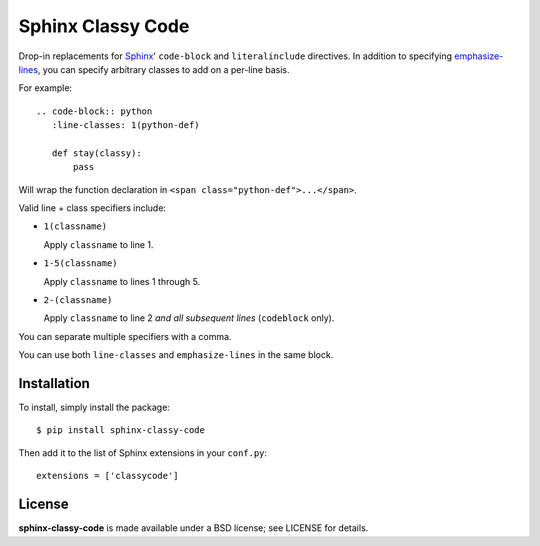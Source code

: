 ==================
Sphinx Classy Code
==================

.. image:: https://travis-ci.org/nyergler/sphinx-classy-code.png?branch=master
   :target: https://travis-ci.org/nyergler/sphinx-classy-code

.. image:: https://coveralls.io/repos/nyergler/sphinx-classy-code/badge.png
  :target: https://coveralls.io/r/nyergler/sphinx-classy-code


Drop-in replacements for Sphinx_\ ' ``code-block`` and
``literalinclude`` directives. In addition to specifying
`emphasize-lines`_, you can specify arbitrary classes to add on a
per-line basis.

For example::

  .. code-block:: python
     :line-classes: 1(python-def)

     def stay(classy):
         pass

Will wrap the function declaration in ``<span
class="python-def">...</span>``.

Valid line + class specifiers include:

* ``1(classname)``

  Apply ``classname`` to line 1.

* ``1-5(classname)``

  Apply ``classname`` to lines 1 through 5.

* ``2-(classname)``

  Apply ``classname`` to line 2 *and all subsequent lines*
  (``codeblock`` only).

You can separate multiple specifiers with a comma.

You can use both ``line-classes`` and ``emphasize-lines`` in the same
block.

Installation
============

To install, simply install the package::

  $ pip install sphinx-classy-code

Then add it to the list of Sphinx extensions in your ``conf.py``::

  extensions = ['classycode']

License
=======

**sphinx-classy-code** is made available under a BSD license; see
LICENSE for details.


.. _Sphinx: http://sphinx-doc.org/
.. _`emphasize-lines`: http://sphinx-doc.org/markup/code.html?highlight=literalinclude#line-numbers
